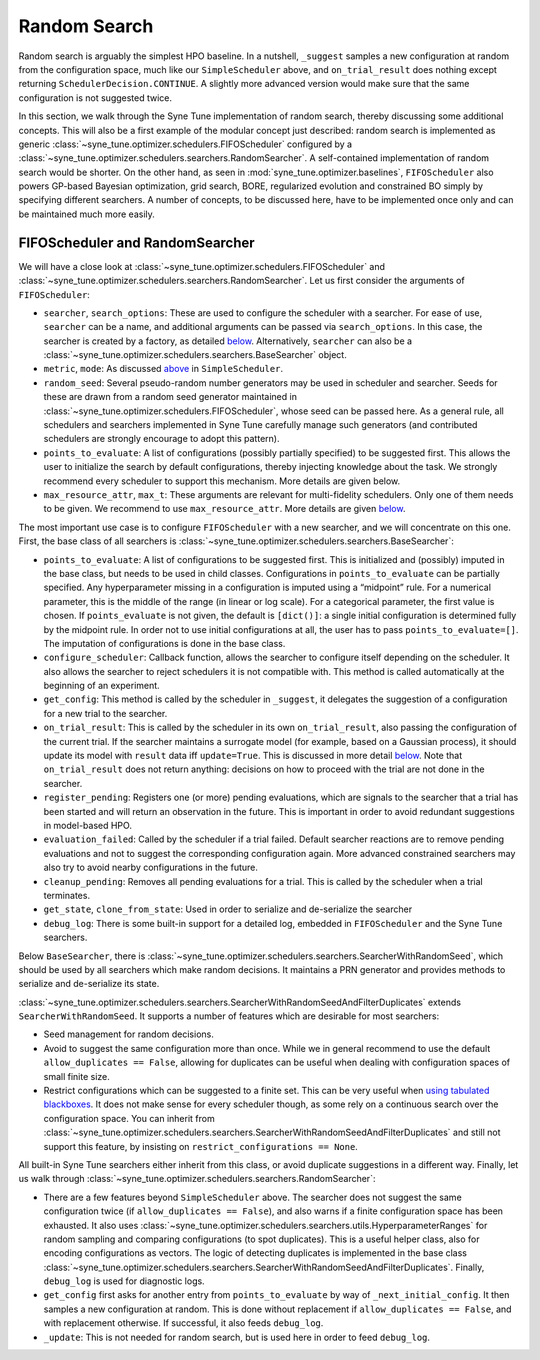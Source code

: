 Random Search
=============

Random search is arguably the simplest HPO baseline. In a nutshell, ``_suggest``
samples a new configuration at random from the configuration space, much like
our ``SimpleScheduler`` above, and ``on_trial_result`` does nothing except
returning ``SchedulerDecision.CONTINUE``. A slightly more advanced version
would make sure that the same configuration is not suggested twice.

In this section, we walk through the Syne Tune implementation of random search,
thereby discussing some additional concepts. This will also be a first example
of the modular concept just described: random search is implemented as generic
:class:`~syne_tune.optimizer.schedulers.FIFOScheduler` configured by a
:class:`~syne_tune.optimizer.schedulers.searchers.RandomSearcher`.
A self-contained implementation of random search would be shorter. On the other
hand, as seen in
:mod:`syne_tune.optimizer.baselines`, ``FIFOScheduler`` also powers GP-based
Bayesian optimization, grid search, BORE, regularized evolution and constrained
BO simply by specifying different searchers. A number of concepts, to be
discussed here, have to be implemented once only and can be maintained much more
easily.

FIFOScheduler and RandomSearcher
--------------------------------

We will have a close look at
:class:`~syne_tune.optimizer.schedulers.FIFOScheduler` and
:class:`~syne_tune.optimizer.schedulers.searchers.RandomSearcher`. Let us first
consider the arguments of ``FIFOScheduler``:

* ``searcher``, ``search_options``: These are used to configure the scheduler
  with a searcher. For ease of use, ``searcher`` can be a name, and additional
  arguments can be passed via ``search_options``. In this case, the searcher is
  created by a factory, as detailed `below <new_searcher.html>`_. Alternatively,
  ``searcher`` can also be a
  :class:`~syne_tune.optimizer.schedulers.searchers.BaseSearcher` object.
* ``metric``, ``mode``: As discussed `above <first_example.html#first-example>`_
  in ``SimpleScheduler``.
* ``random_seed``: Several pseudo-random number generators may be used in
  scheduler and searcher. Seeds for these are drawn from a random seed generator
  maintained in :class:`~syne_tune.optimizer.schedulers.FIFOScheduler`, whose
  seed can be passed here. As a general rule, all schedulers and searchers
  implemented in Syne Tune carefully manage such generators (and contributed
  schedulers are strongly encourage to adopt this pattern).
* ``points_to_evaluate``: A list of configurations (possibly partially specified)
  to be suggested first. This allows the user to initialize the search by
  default configurations, thereby injecting knowledge about the task. We
  strongly recommend every scheduler to support this mechanism. More details
  are given below.
* ``max_resource_attr``, ``max_t``: These arguments are relevant for
  multi-fidelity schedulers. Only one of them needs to be given. We recommend
  to use ``max_resource_attr``. More details are given
  `below <extend_async_hb.html#hyperbandscheduler>`_.

The most important use case is to configure ``FIFOScheduler`` with a new
searcher, and we will concentrate on this one. First, the base class of all
searchers is :class:`~syne_tune.optimizer.schedulers.searchers.BaseSearcher`:

* ``points_to_evaluate``: A list of configurations to be suggested first. This
  is initialized and (possibly) imputed in the base class, but needs to be used
  in child classes. Configurations in ``points_to_evaluate`` can be partially
  specified. Any hyperparameter missing in a configuration is imputed using a
  “midpoint” rule. For a numerical parameter, this is the middle of the range
  (in linear or log scale). For a categorical parameter, the first value is
  chosen. If ``points_evaluate`` is not given, the default is ``[dict()]``: a
  single initial configuration is determined fully by the midpoint rule. In
  order not to use initial configurations at all, the user has to pass
  ``points_to_evaluate=[]``. The imputation of configurations is done in the
  base class.
* ``configure_scheduler``: Callback function, allows the searcher to configure
  itself depending on the scheduler. It also allows the searcher to reject
  schedulers it is not compatible with. This method is called automatically at
  the beginning of an experiment.
* ``get_config``: This method is called by the scheduler in ``_suggest``, it
  delegates the suggestion of a configuration for a new trial to the searcher.
* ``on_trial_result``: This is called by the scheduler in its own
  ``on_trial_result``, also passing the configuration of the current trial. If
  the searcher maintains a surrogate model (for example, based on a Gaussian
  process), it should update its model with ``result`` data iff ``update=True``.
  This is discussed in more detail `below <extend_async_hb.html>`_. Note that
  ``on_trial_result`` does not return anything: decisions on how to proceed
  with the trial are not done in the searcher.
* ``register_pending``: Registers one (or more) pending evaluations, which are
  signals to the searcher that a trial has been started and will return an
  observation in the future. This is important in order to avoid redundant
  suggestions in model-based HPO.
* ``evaluation_failed``: Called by the scheduler if a trial failed. Default
  searcher reactions are to remove pending evaluations and not to suggest the
  corresponding configuration again. More advanced constrained searchers may
  also try to avoid nearby configurations in the future.
* ``cleanup_pending``: Removes all pending evaluations for a trial. This is
  called by the scheduler when a trial terminates.
* ``get_state``, ``clone_from_state``: Used in order to serialize and
  de-serialize the searcher
* ``debug_log``: There is some built-in support for a detailed log, embedded in
  ``FIFOScheduler`` and the Syne Tune searchers.

Below ``BaseSearcher``, there is
:class:`~syne_tune.optimizer.schedulers.searchers.SearcherWithRandomSeed`, which
should be used by all searchers which make random decisions. It maintains a PRN
generator and provides methods to serialize and de-serialize its state.

:class:`~syne_tune.optimizer.schedulers.searchers.SearcherWithRandomSeedAndFilterDuplicates`
extends ``SearcherWithRandomSeed``. It supports a number of features which are
desirable for most searchers:

* Seed management for random decisions.
* Avoid to suggest the same configuration more than once. While we in general
  recommend to use the default ``allow_duplicates == False``, allowing for
  duplicates can be useful when dealing with configuration spaces of small
  finite size.
* Restrict configurations which can be suggested to a finite set. This can be
  very useful when
  `using tabulated blackboxes <../benchmarking/bm_simulator.html#restricting-scheduler-to-configurations-of-tabulated-blackbox>`_.
  It does not make sense for every scheduler though, as some rely on a
  continuous search over the configuration space. You can inherit from
  :class:`~syne_tune.optimizer.schedulers.searchers.SearcherWithRandomSeedAndFilterDuplicates`
  and still not support this feature, by insisting on
  ``restrict_configurations == None``.

All built-in Syne Tune searchers either inherit from this class, or avoid
duplicate suggestions in a different way. Finally, let us walk through
:class:`~syne_tune.optimizer.schedulers.searchers.RandomSearcher`:

* There are a few features beyond ``SimpleScheduler`` above. The searcher does
  not suggest the same configuration twice (if ``allow_duplicates == False``),
  and also warns if a finite configuration space has been exhausted. It also uses
  :class:`~syne_tune.optimizer.schedulers.searchers.utils.HyperparameterRanges`
  for random sampling and comparing configurations (to spot duplicates). This
  is a useful helper class, also for encoding configurations as vectors. The
  logic of detecting duplicates is implemented in the base class
  :class:`~syne_tune.optimizer.schedulers.searchers.SearcherWithRandomSeedAndFilterDuplicates`.
  Finally, ``debug_log`` is used for diagnostic logs.
* ``get_config`` first asks for another entry from ``points_to_evaluate`` by
  way of ``_next_initial_config``. It then samples a new configuration at
  random. This is done without replacement if ``allow_duplicates == False``,
  and with replacement otherwise. If successful, it also feeds ``debug_log``.
* ``_update``: This is not needed for random search, but is used here in order
  to feed ``debug_log``.
